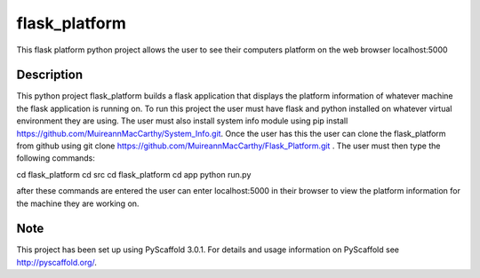 ==============
flask_platform
==============


This flask platform python project allows the user to see their computers platform
on the web browser localhost:5000


Description
===========

This python project flask_platform builds a flask application that displays the platform information
of whatever machine the flask application is running on. To run this project the user must have flask
and python installed on whatever virtual environment they are using. The user must also install system info
module using pip install https://github.com/MuireannMacCarthy/System_Info.git. Once the user has this
the user can clone the flask_platform from github using git clone
https://github.com/MuireannMacCarthy/Flask_Platform.git . The user must then type the following
commands:

cd flask_platform
cd src
cd flask_platform
cd app
python run.py

after these commands are entered the user can enter localhost:5000 in their browser
to view the platform information for the machine they are working on.


Note
====

This project has been set up using PyScaffold 3.0.1. For details and usage
information on PyScaffold see http://pyscaffold.org/.

